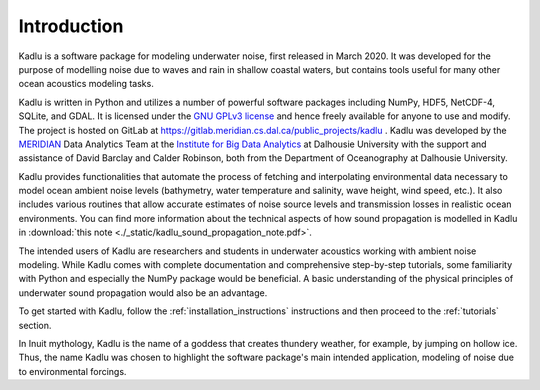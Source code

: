 Introduction
============

Kadlu is a software package for modeling underwater noise, first released in March 2020.
It was developed for the purpose of modelling noise due to waves 
and rain in shallow coastal waters, but contains tools useful for 
many other ocean acoustics modeling tasks.

Kadlu is written in Python and utilizes a number of powerful software packages 
including NumPy, HDF5, NetCDF-4, SQLite, and GDAL.
It is licensed under the `GNU GPLv3 license <https://www.gnu.org/licenses/>`_ and hence freely available for anyone to use and modify.
The project is hosted on GitLab at 
`https://gitlab.meridian.cs.dal.ca/public_projects/kadlu <https://gitlab.meridian.cs.dal.ca/public_projects/kadlu>`_ . 
Kadlu was developed by the `MERIDIAN <http://meridian.cs.dal.ca/>`_ Data Analytics Team at the 
`Institute for Big Data Analytics <https://bigdata.cs.dal.ca/>`_ at Dalhousie University with the 
support and assistance of David Barclay and Calder Robinson, both from the Department of Oceanography 
at Dalhousie University.

Kadlu provides functionalities that automate the process of fetching and interpolating 
environmental data necessary to model ocean ambient noise levels (bathymetry, water temperature 
and salinity, wave height, wind speed, etc.). It also includes various routines that allow 
accurate estimates of noise source levels and transmission losses in realistic ocean environments.
You can find more information about the technical aspects of how sound propagation is modelled in 
Kadlu in :download:`this note <./_static/kadlu_sound_propagation_note.pdf>`.

The intended users of Kadlu are researchers and students in underwater acoustics working with ambient noise modeling. 
While Kadlu comes with complete documentation and comprehensive step-by-step tutorials, some familiarity with Python and 
especially the NumPy package would be beneficial. A basic understanding of 
the physical principles of underwater sound propagation would also be an advantage.

To get started with Kadlu, follow the :ref:`installation_instructions` instructions and then proceed to the :ref:`tutorials` section.

In Inuit mythology, Kadlu is the name of a goddess that creates thundery weather, for example, by jumping on hollow ice. 
Thus, the name Kadlu was chosen to highlight the software package's main intended application, modeling of noise due to 
environmental forcings.

